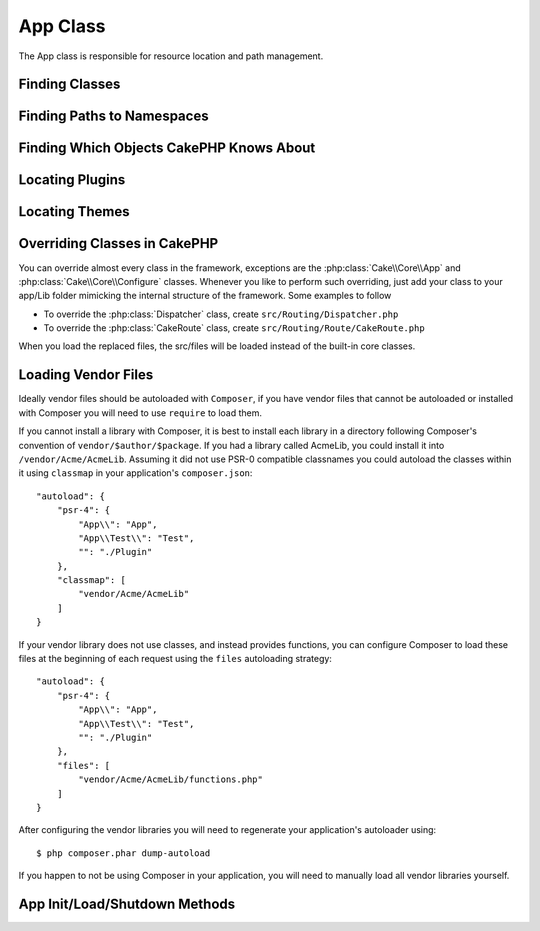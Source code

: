 App Class
#########

.. php:namespace:: Cake\Core

.. php:class:: App

The App class is responsible for resource location and path management.

Finding Classes
===============

.. php:staticmethod:: classname($name, $type = '', $suffix = '')

    This method is used to resolve classnames throughout CakePHP. It resolves
    the short form names CakePHP uses and returns the fully resolved classname::

        // Resolve a short classname with the namespace + suffix
        App::classname('Auth', 'Controller/Component', 'Component');
        // Returns Cake\Controller\Component\AuthComponent

        // Resolve a plugin name.
        App::classname('DebugKit.Toolbar', 'Controller/Component', 'Component');
        // Returns DebugKit\Controller\Component\ToolbarComponent

        // Names with \ in them will be returned unaltered.
        App::classname('App\Cache\ComboCache');
        // Returns App\Cache\ComboCache

    When resolving classes, the ``App`` namespace will be tried, and if the
    class does not exist the ``Cake`` namespace will be attempted. If both
    classnames do not exist, ``false`` will be returned.

Finding Paths to Namespaces
===========================

.. php:staticmethod:: path(string $package, string $plugin = null)

    :rtype: array

    Used to get locations for paths based on conventions::

        // Get the path to Controller/ in your application
        App::path('Controller');

    This can be done for all namespaces that are part of your application. You
    can also fetch paths for a plugin::

        // return the component paths in DebugKit
        App::path('Component', 'DebugKit');

    ``App::path()`` will only return the default path, and will not be able to
    provide any information about additional paths the autoloader is configured
    for.

.. php:staticmethod:: core(string $package)

    :rtype: array

    Used for finding the path to a package inside CakePHP::

        // Get the path to Cache engines.
        App::core('Cache/Engine');


Finding Which Objects CakePHP Knows About
=========================================

.. php:staticmethod:: objects(string $type, mixed $path = null, boolean $cache = true)

    :rtype: mixed Returns an array of objects of the given type or false if incorrect.

    You can find out which objects App knows about using
    ``App::objects('Controller')`` for example to find which application controllers
    App knows about.

    Example usage::

        //returns ['DebugKit', 'Blog', 'User'];
        App::objects('plugin');

        // returns ['PagesController', 'BlogController'];
        App::objects('Controller');

    You can also search only within a plugin's objects by using the plugin dot syntax.::

        // returns ['MyPluginPost', 'MyPluginComment'];
        App::objects('MyPlugin.Model');


Locating Plugins
================

.. php:staticmethod:: pluginPath(string $plugin)

    :rtype: string

    Plugins can be located with App as well. Using ``App::pluginPath('DebugKit');``
    for example, will give you the full path to the DebugKit plugin::

        $path = App::pluginPath('DebugKit');

Locating Themes
===============

.. php:staticmethod:: themePath(string $theme)

    :rtype: string

    Themes can be found ``App::themePath('purple');``, would give the full path to the
    `purple` theme.

Overriding Classes in CakePHP
=============================

You can override almost every class in the framework, exceptions are the
:php:class:`Cake\\Core\\App` and :php:class:`Cake\\Core\\Configure` classes. Whenever you like to
perform such overriding, just add your class to your app/Lib folder mimicking
the internal structure of the framework.  Some examples to follow

* To override the :php:class:`Dispatcher` class, create ``src/Routing/Dispatcher.php``
* To override the :php:class:`CakeRoute` class, create ``src/Routing/Route/CakeRoute.php``

When you load the replaced files, the src/files will be loaded instead of
the built-in core classes.

Loading Vendor Files
====================

Ideally vendor files should be autoloaded with ``Composer``, if you have vendor
files that cannot be autoloaded or installed with Composer you will need to use
``require`` to load them.

If you cannot install a library with Composer, it is best to install each library in
a directory following Composer's convention of ``vendor/$author/$package``.
If you had a library called AcmeLib, you could install it into
``/vendor/Acme/AcmeLib``. Assuming it did not use PSR-0 compatible classnames
you could autoload the classes within it using ``classmap`` in your
application's ``composer.json``::

    "autoload": {
        "psr-4": {
            "App\\": "App",
            "App\\Test\\": "Test",
            "": "./Plugin"
        },
        "classmap": [
            "vendor/Acme/AcmeLib"
        ]
    }

If your vendor library does not use classes, and instead provides functions, you
can configure Composer to load these files at the beginning of each request
using the ``files`` autoloading strategy::

    "autoload": {
        "psr-4": {
            "App\\": "App",
            "App\\Test\\": "Test",
            "": "./Plugin"
        },
        "files": [
            "vendor/Acme/AcmeLib/functions.php"
        ]
    }

After configuring the vendor libraries you will need to regenerate your
application's autoloader using::

    $ php composer.phar dump-autoload

If you happen to not be using Composer in your application, you will need to
manually load all vendor libraries yourself.


App Init/Load/Shutdown Methods
==============================

.. php:staticmethod:: init( )

    :rtype: void

    Initializes the cache for App, registers a shutdown function.

.. php:staticmethod:: shutdown( )

    :rtype: void

    Object destructor. Writes cache file if changes have been made to the
    ``$_objects``.

.. meta::
    :title lang=en: App Class
    :keywords lang=en: compatible implementation,model behaviors,path management,loading files,php class,class loading,model behavior,class location,component model,management class,autoloader,classname,directory location,override,conventions,lib,textile,cakephp,php classes,loaded
